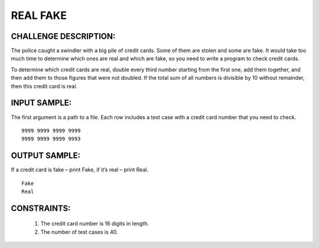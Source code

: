 REAL FAKE
=========

CHALLENGE DESCRIPTION:
----------------------

The police caught a swindler with a big pile of credit cards. Some of them are
stolen and some are fake. It would take too much time to determine which ones
are real and which are fake, so you need to write a program to check credit
cards.

To determine which credit cards are real, double every third number starting
from the first one, add them together, and then add them to those figures that
were not doubled. If the total sum of all numbers is divisible by 10 without
remainder, then this credit card is real.

INPUT SAMPLE:
-------------

The first argument is a path to a file. Each row includes a test case with a
credit card number that you need to check.
::

   9999 9999 9999 9999
   9999 9999 9999 9993

OUTPUT SAMPLE:
--------------

If a credit card is fake – print Fake, if it’s real – print Real.
::

   Fake
   Real

CONSTRAINTS:
------------

  1. The credit card number is 16 digits in length.

  2. The number of test cases is 40.

